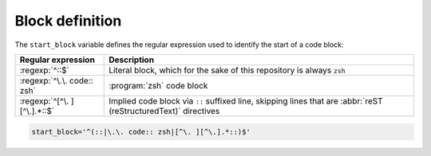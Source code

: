 Block definition
================

The ``start_block`` variable defines the regular expression used to identify the
start of a code block:

===========================  ============================================
Regular expression           Description
===========================  ============================================
:regexp:`^::$`               Literal block, which for the sake of this
                             repository is always ``zsh``
:regexp:`^\.\. code:: zsh`   :program:`zsh` code block
:regexp:`^[^\. ][^\.].*::$`  Implied code block via ``::`` suffixed line,
                             skipping lines that are :abbr:`reST
                             (reStructuredText)` directives
===========================  ============================================

.. code:: zsh

    start_block='^(::|\.\. code:: zsh|[^\. ][^\.].*::)$'
